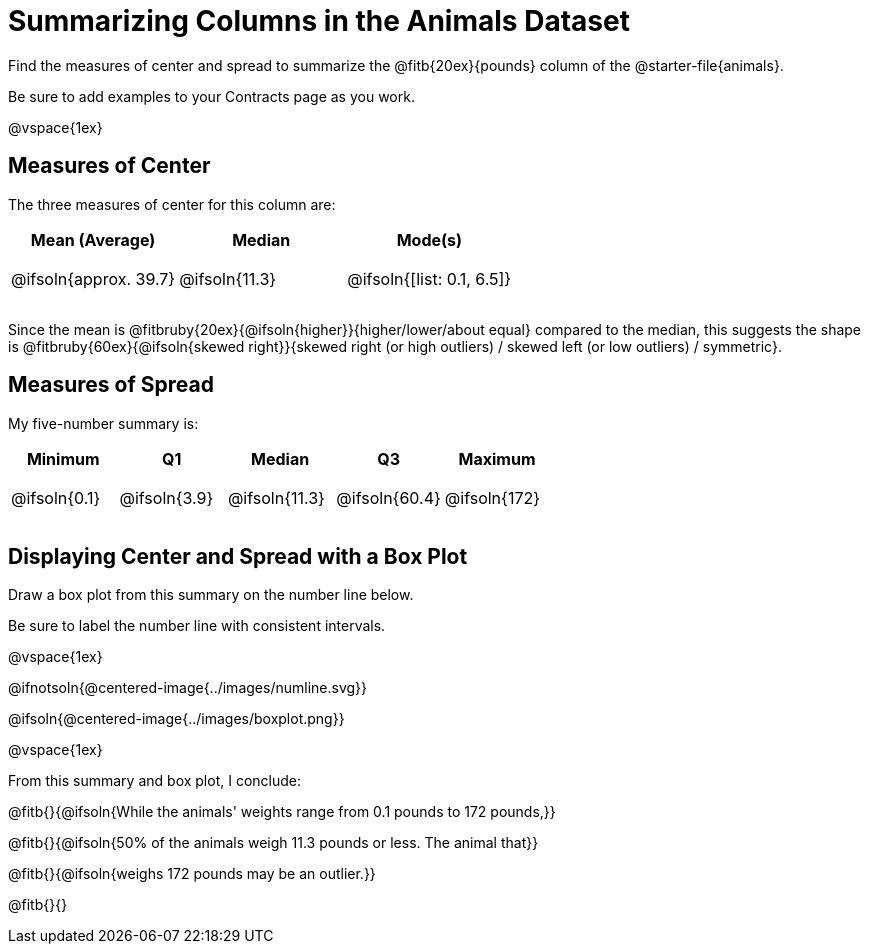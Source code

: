 = Summarizing Columns in the Animals Dataset

++++
<style>
tbody td { height: 6ex; }
</style>
++++

Find the measures of center and spread to summarize the @fitb{20ex}{pounds} column of the @starter-file{animals}.

Be sure to add examples to your Contracts page as you work.

@vspace{1ex}

== Measures of Center

The three measures of center for this column are:

[cols="^1a,^1a,^1a",options="header"]
|===
| Mean (Average) 		| Median 		| Mode(s)
| @ifsoln{approx. 39.7} | @ifsoln{11.3} | @ifsoln{[list: 0.1, 6.5]}
|===

Since the mean is @fitbruby{20ex}{@ifsoln{higher}}{higher/lower/about equal} compared to the median, this suggests the shape is @fitbruby{60ex}{@ifsoln{skewed right}}{skewed right (or high outliers) / skewed left (or low outliers) / symmetric}.

== Measures of Spread

My five-number summary is:

[cols="^1a,^1a,^1a,^1a,^1a",options="header"]
|===
| Minimum 	  	| Q1 			| Median 		| Q3 			| Maximum
| @ifsoln{0.1}	| @ifsoln{3.9}	| @ifsoln{11.3}	| @ifsoln{60.4} | @ifsoln{172}
|===

== Displaying Center and Spread with a Box Plot

Draw a box plot from this summary on the number line below. 

Be sure to label the number line with consistent intervals.

@vspace{1ex}

@ifnotsoln{@centered-image{../images/numline.svg}}

@ifsoln{@centered-image{../images/boxplot.png}}

@vspace{1ex}

From this summary and box plot, I conclude:

@fitb{}{@ifsoln{While the animals' weights range from 0.1 pounds to 172 pounds,}}

@fitb{}{@ifsoln{50% of the animals weigh 11.3 pounds or less. The animal that}}

@fitb{}{@ifsoln{weighs 172 pounds may be an outlier.}}

@fitb{}{}

